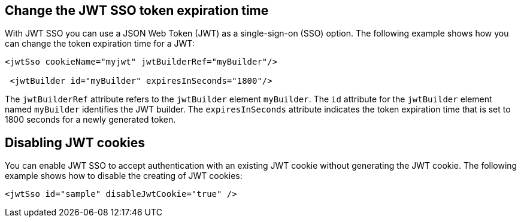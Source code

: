 == Change  the JWT SSO token expiration time

With JWT SSO you can use a JSON Web Token (JWT) as a single-sign-on (SSO) option.
The following example shows how you can change the token expiration time for a JWT:

[source, xml]
----
<jwtSso cookieName="myjwt" jwtBuilderRef="myBuilder"/>

 <jwtBuilder id="myBuilder" expiresInSeconds="1800"/>
----

The `jwtBuilderRef` attribute refers to the `jwtBuilder` element `myBuilder`.
The `id` attribute for the `jwtBuilder` element  named `myBuilder` identifies the JWT builder.
The `expiresInSeconds` attribute indicates the token expiration time that is set to 1800 seconds for a newly generated token.

== Disabling JWT cookies

You can enable JWT SSO to accept authentication with an existing JWT cookie without generating the JWT cookie.
The following example shows how to disable the creating of JWT cookies:


[source, xml]
----
<jwtSso id="sample" disableJwtCookie="true" />
----

